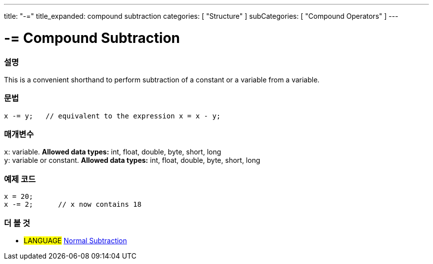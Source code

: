 ---
title: "-="
title_expanded: compound subtraction
categories: [ "Structure" ]
subCategories: [ "Compound Operators" ]
---





= -= Compound Subtraction


// OVERVIEW SECTION STARTS
[#overview]
--

[float]
=== 설명
This is a convenient shorthand to perform subtraction of a constant or a variable from a variable.
[%hardbreaks]


[float]
=== 문법
[source,arduino]
----
x -= y;   // equivalent to the expression x = x - y;
----

[float]
=== 매개변수
`x`: variable. *Allowed data types:* int, float, double, byte, short, long +
`y`: variable or constant. *Allowed data types:* int, float, double, byte, short, long

--
// OVERVIEW SECTION ENDS



// HOW TO USE SECTION STARTS
[#howtouse]
--

[float]
=== 예제 코드

[source,arduino]
----
x = 20;
x -= 2;      // x now contains 18
----


--
// HOW TO USE SECTION ENDS


// SEE ALSO SECTION BEGINS
[#see_also]
--

[float]
=== 더 볼 것

[role="language"]
* #LANGUAGE#  link:../../arithmetic-operators/subtraction[Normal Subtraction]

--
// SEE ALSO SECTION ENDS
